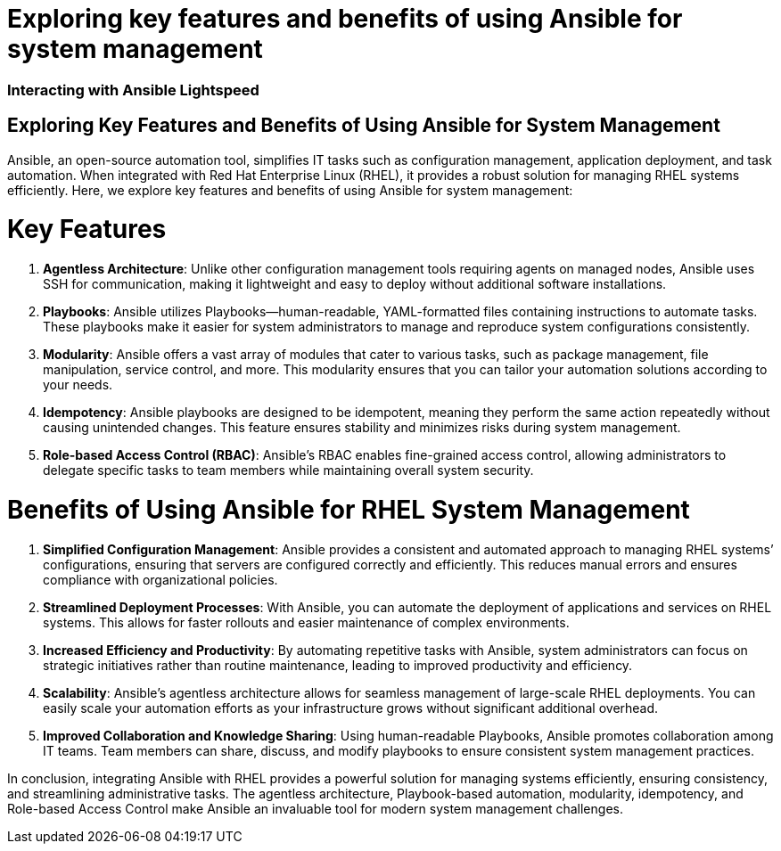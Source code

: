 #  Exploring key features and benefits of using Ansible for system management

=== Interacting with Ansible Lightspeed ===

== Exploring Key Features and Benefits of Using Ansible for System Management ==

Ansible, an open-source automation tool, simplifies IT tasks such as configuration management, application deployment, and task automation. When integrated with Red Hat Enterprise Linux (RHEL), it provides a robust solution for managing RHEL systems efficiently. Here, we explore key features and benefits of using Ansible for system management:

= Key Features

1. **Agentless Architecture**: Unlike other configuration management tools requiring agents on managed nodes, Ansible uses SSH for communication, making it lightweight and easy to deploy without additional software installations.

2. **Playbooks**: Ansible utilizes Playbooks—human-readable, YAML-formatted files containing instructions to automate tasks. These playbooks make it easier for system administrators to manage and reproduce system configurations consistently.

3. **Modularity**: Ansible offers a vast array of modules that cater to various tasks, such as package management, file manipulation, service control, and more. This modularity ensures that you can tailor your automation solutions according to your needs.

4. **Idempotency**: Ansible playbooks are designed to be idempotent, meaning they perform the same action repeatedly without causing unintended changes. This feature ensures stability and minimizes risks during system management.

5. **Role-based Access Control (RBAC)**: Ansible's RBAC enables fine-grained access control, allowing administrators to delegate specific tasks to team members while maintaining overall system security.

= Benefits of Using Ansible for RHEL System Management

1. **Simplified Configuration Management**: Ansible provides a consistent and automated approach to managing RHEL systems’ configurations, ensuring that servers are configured correctly and efficiently. This reduces manual errors and ensures compliance with organizational policies.

2. **Streamlined Deployment Processes**: With Ansible, you can automate the deployment of applications and services on RHEL systems. This allows for faster rollouts and easier maintenance of complex environments.

3. **Increased Efficiency and Productivity**: By automating repetitive tasks with Ansible, system administrators can focus on strategic initiatives rather than routine maintenance, leading to improved productivity and efficiency.

4. **Scalability**: Ansible’s agentless architecture allows for seamless management of large-scale RHEL deployments. You can easily scale your automation efforts as your infrastructure grows without significant additional overhead.

5. **Improved Collaboration and Knowledge Sharing**: Using human-readable Playbooks, Ansible promotes collaboration among IT teams. Team members can share, discuss, and modify playbooks to ensure consistent system management practices.

In conclusion, integrating Ansible with RHEL provides a powerful solution for managing systems efficiently, ensuring consistency, and streamlining administrative tasks. The agentless architecture, Playbook-based automation, modularity, idempotency, and Role-based Access Control make Ansible an invaluable tool for modern system management challenges.